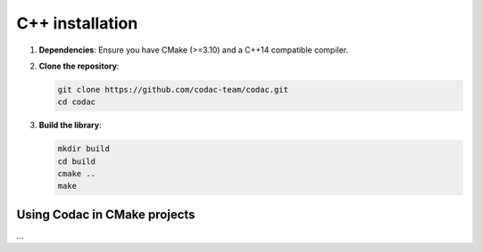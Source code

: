 .. _sec-start-cpp-project:

C++ installation
================

1. **Dependencies**: Ensure you have CMake (>=3.10) and a C++14 compatible compiler.
2. **Clone the repository**:

   .. code-block:: bash

      git clone https://github.com/codac-team/codac.git
      cd codac

3. **Build the library**:

   .. code-block:: bash
   
      mkdir build
      cd build
      cmake ..
      make


Using Codac in CMake projects
^^^^^^^^^^^^^^^^^^^^^^^^^^^^^

...